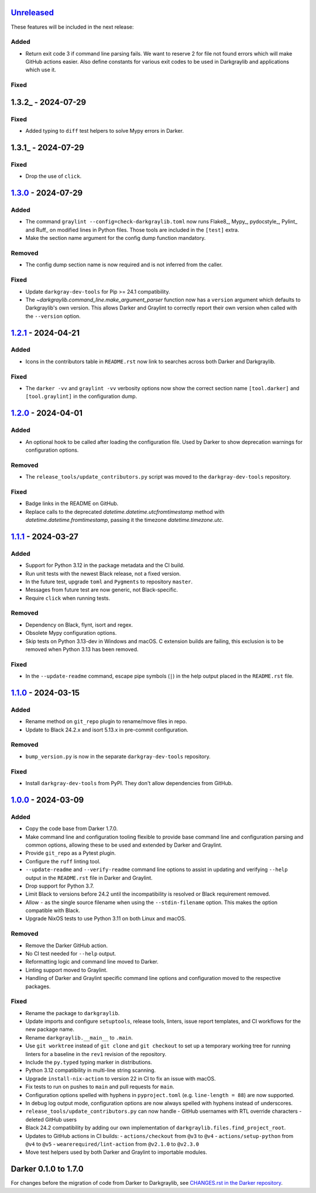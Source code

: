Unreleased_
===========

These features will be included in the next release:

Added
-----
- Return exit code 3 if command line parsing fails. We want to reserve 2 for file not
  found errors which will make GitHub actions easier. Also define constants for various
  exit codes to be used in Darkgraylib and applications which use it.

Fixed
-----


1.3.2_ - 2024-07-29
===================

Fixed
-----
- Added typing to ``diff`` test helpers to solve Mypy errors in Darker.


1.3.1_ - 2024-07-29
===================

Fixed
-----
- Drop the use of ``click``.


1.3.0_ - 2024-07-29
===================

Added
-----
- The command ``graylint --config=check-darkgraylib.toml`` now runs Flake8_, Mypy_,
  pydocstyle_, Pylint_ and Ruff_ on modified lines in Python files. Those tools are
  included in the ``[test]`` extra.
- Make the section name argument for the config dump function mandatory.

Removed
-------
- The config dump section name is now required and is not inferred from the caller.

Fixed
-----
- Update ``darkgray-dev-tools`` for Pip >= 24.1 compatibility.
- The `~darkgraylib.command_line.make_argument_parser` function now has a ``version``
  argument which defaults to Darkgraylib's own version. This allows Darker and Graylint
  to correctly report their own version when called with the ``--version`` option.


1.2.1_ - 2024-04-21
===================

Added
-----
- Icons in the contributors table in ``README.rst`` now link to searches across both
  Darker and Darkgraylib.

Fixed
-----
- The ``darker -vv`` and ``graylint -vv`` verbosity options now show the correct section
  name ``[tool.darker]`` and ``[tool.graylint]`` in the configuration dump.


1.2.0_ - 2024-04-01
===================

Added
-----
- An optional hook to be called after loading the configuration file. Used by Darker to
  show deprecation warnings for configuration options.

Removed
-------
- The ``release_tools/update_contributors.py`` script was moved to the
  ``darkgray-dev-tools`` repository.

Fixed
-----
- Badge links in the README on GitHub.
- Replace calls to the deprecated `datetime.datetime.utcfromtimestamp` method with
  `datetime.datetime.fromtimestamp`, passing it the timezone `datetime.timezone.utc`.


1.1.1_ - 2024-03-27
===================

Added
-----
- Support for Python 3.12 in the package metadata and the CI build.
- Run unit tests with the newest Black release, not a fixed version.
- In the future test, upgrade ``toml`` and ``Pygments`` to repository ``master``.
- Messages from future test are now generic, not Black-specific.
- Require ``click`` when running tests.

Removed
-------
- Dependency on Black, flynt, isort and regex.
- Obsolete Mypy configuration options.
- Skip tests on Python 3.13-dev in Windows and macOS. C extension builds are failing,
  this exclusion is to be removed when Python 3.13 has been removed.

Fixed
-----
- In the ``--update-readme`` command, escape pipe symbols (``|``) in the help output
  placed in the ``README.rst`` file.


1.1.0_ - 2024-03-15
===================

Added
-----
- Rename method on ``git_repo`` plugin to rename/move files in repo.
- Update to Black 24.2.x and isort 5.13.x in pre-commit configuration.

Removed
-------
- ``bump_version.py`` is now in the separate ``darkgray-dev-tools`` repository.

Fixed
-----
- Install ``darkgray-dev-tools`` from PyPI. They don't allow dependencies from GitHub.


1.0.0_ - 2024-03-09
===================

Added
-----
- Copy the code base from Darker 1.7.0.
- Make command line and configuration tooling flexible to provide base command line and
  configuration parsing and common options, allowing these to be used and extended by
  Darker and Graylint.
- Provide ``git_repo`` as a Pytest plugin.
- Configure the ``ruff`` linting tool.
- ``--update-readme`` and ``--verify-readme`` command line options to assist in updating
  and verifying ``--help`` output in the ``README.rst`` file in Darker and Graylint.
- Drop support for Python 3.7.
- Limit Black to versions before 24.2 until the incompatibility is resolved or Black
  requirement removed.
- Allow ``-`` as the single source filename when using the ``--stdin-filename`` option.
  This makes the option compatible with Black.
- Upgrade NixOS tests to use Python 3.11 on both Linux and macOS.

Removed
-------
- Remove the Darker GitHub action.
- No CI test needed for ``--help`` output.
- Reformatting logic and command line moved to Darker.
- Linting support moved to Graylint.
- Handling of Darker and Graylint specific command line options and configuration moved
  to the respective packages.

Fixed
-----
- Rename the package to ``darkgraylib``.
- Update imports and configure ``setuptools``, release tools, linters, issue report
  templates, and CI workflows for the new package name.
- Rename ``darkgraylib.__main__`` to ``.main``.
- Use ``git worktree`` instead of ``git clone`` and ``git checkout`` to set up a
  temporary working tree for running linters for a baseline in the ``rev1`` revision of
  the repository.
- Include the ``py.typed`` typing marker in distributions.
- Python 3.12 compatibility in multi-line string scanning.
- Upgrade ``install-nix-action`` to version 22 in CI to fix an issue with macOS.
- Fix tests to run on pushes to ``main`` and pull requests for ``main``.
- Configuration options spelled with hyphens in ``pyproject.toml``
  (e.g. ``line-length = 88``) are now supported.
- In debug log output mode, configuration options are now always spelled with hyphens
  instead of underscores.
- ``release_tools/update_contributors.py`` can now handle
  - GitHub usernames with RTL override characters
  - deleted GitHub users
- Black 24.2 compatibility by adding our own implementation of
  ``darkgraylib.files.find_project_root``.
- Updates to GitHub actions in CI builds:
  - ``actions/checkout`` from ``@v3`` to ``@v4``
  - ``actions/setup-python`` from ``@v4`` to ``@v5``
  - ``wearerequired/lint-action`` from ``@v2.1.0`` to ``@v2.3.0``
- Move test helpers used by both Darker and Graylint to importable modules.


Darker 0.1.0 to 1.7.0
=====================

For changes before the migration of code from Darker to Darkgraylib, see
`CHANGES.rst in the Darker repository`__.

__ https://github.com/akaihola/darker/blob/master/CHANGES.rst

.. _Unreleased: https://github.com/akaihola/darkgraylib/compare/v1.3.0...HEAD
.. _1.3.0: https://github.com/akaihola/darkgraylib/compare/v1.2.1...v1.3.0
.. _1.2.1: https://github.com/akaihola/darkgraylib/compare/v1.2.0...v1.2.1
.. _1.2.0: https://github.com/akaihola/darkgraylib/compare/v1.1.0...v1.2.0
.. _1.1.1: https://github.com/akaihola/darkgraylib/compare/v1.1.0...v1.1.1
.. _1.1.0: https://github.com/akaihola/darkgraylib/compare/v1.0.0...v1.1.0
.. _1.0.0: https://github.com/akaihola/darkgraylib/compare/1.7.0...v1.0.0
